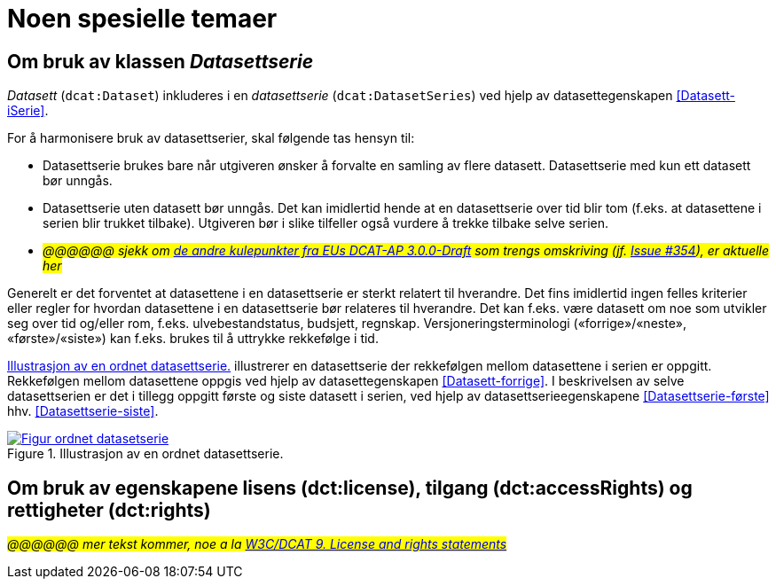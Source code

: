 = Noen spesielle temaer [[Spesielle-temaer]]

== Om bruk av klassen _Datasettserie_ [[Om-Datasettserie]]

_Datasett_ (`dcat:Dataset`) inkluderes i en _datasettserie_ (`dcat:DatasetSeries`) ved hjelp av datasettegenskapen <<Datasett-iSerie>>. 

For å harmonisere bruk av datasettserier, skal følgende tas hensyn til: 

* Datasettserie brukes bare når utgiveren ønsker å forvalte en samling av flere datasett. Datasettserie med kun ett datasett bør unngås. 
* Datasettserie uten datasett bør unngås. Det kan imidlertid hende at en datasettserie over tid blir tom (f.eks. at datasettene i serien blir trukket tilbake). Utgiveren bør i slike tilfeller også vurdere å trekke tilbake selve serien. 
* __#@@@@@@ sjekk om https://semiceu.github.io/DCAT-AP/releases/3.0.0/#usage-guide-on-dataset-series[de andre kulepunkter fra EUs DCAT-AP 3.0.0-Draft] som trengs omskriving (jf. https://github.com/SEMICeu/DCAT-AP/issues/354[Issue #354]), er aktuelle her#__

Generelt er det forventet at datasettene i en datasettserie er sterkt relatert til hverandre. Det fins imidlertid ingen felles kriterier eller regler for hvordan datasettene i en datasettserie bør relateres til hverandre. Det kan f.eks. være datasett om noe som utvikler seg over tid og/eller rom, f.eks. ulvebestandstatus, budsjett, regnskap. Versjoneringsterminologi («forrige»/«neste», «første»/«siste») kan f.eks. brukes til å uttrykke rekkefølge i tid. 

<<figur-OrdnetDatasettserie>> illustrerer en datasettserie der rekkefølgen mellom datasettene i serien er oppgitt. Rekkefølgen mellom datasettene oppgis ved hjelp av datasettegenskapen <<Datasett-forrige>>. I beskrivelsen av selve datasettserien er det i tillegg oppgitt første og siste datasett i serien, ved hjelp av datasettserieegenskapene <<Datasettserie-første>> hhv. <<Datasettserie-siste>>. 

[[figur-OrdnetDatasettserie]]
.Illustrasjon av en ordnet datasettserie.
[link=images/Figur-ordnet-datasetserie.png]
image::images/Figur-ordnet-datasetserie.png[]

== Om bruk av egenskapene lisens (dct:license), tilgang (dct:accessRights) og rettigheter (dct:rights) [[Om-lisens-tilgang-rettigheter]]

__#@@@@@@ mer tekst kommer, noe a la https://www.w3.org/TR/vocab-dcat-3/#license-rights[W3C/DCAT 9. License and rights statements]#__